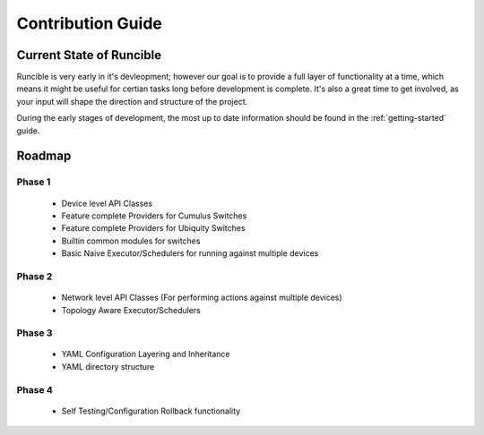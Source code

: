 .. _contribution-guide:

Contribution Guide
==================

Current State of Runcible
--------------------------------------

Runcible is very early in it's devleopment; however our goal is to provide a full layer of functionality at
a time, which means it might be useful for certian tasks long before development is complete. It's also a great time to
get involved, as your input will shape the direction and structure of the project.

During the early stages of development, the most up to date information should be found in the :ref:`getting-started`
guide.

Roadmap
-------

Phase 1
^^^^^^^

 - Device level API Classes
 - Feature complete Providers for Cumulus Switches
 - Feature complete Providers for Ubiquity Switches
 - Builtin common modules for switches
 - Basic Naive Executor/Schedulers for running against multiple devices

Phase 2
^^^^^^^

 - Network level API Classes (For performing actions against multiple devices)
 - Topology Aware Executor/Schedulers

Phase 3
^^^^^^^

 - YAML Configuration Layering and Inheritance
 - YAML directory structure

Phase 4
^^^^^^^

 - Self Testing/Configuration Rollback functionality